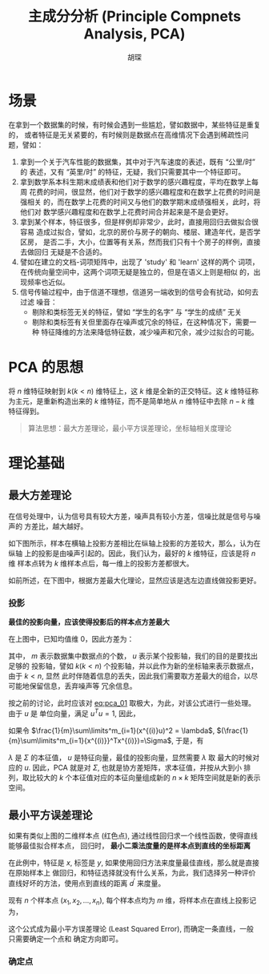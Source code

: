 #+TITLE: 主成分分析 (Principle Compnets Analysis, PCA)
#+AUTHOR: 胡琛

* 场景

  在拿到一个数据集的时候，有时候会遇到一些尴尬，譬如数据中，某些特征是重复的，
  或者特征是无关紧要的，有时候则是数据点在高维情况下会遇到稀疏性问题，譬如：

  1. 拿到一个关于汽车性能的数据集，其中对于汽车速度的表述，既有 “公里/时” 的
     表述，又有 “英里/时” 的特征，无疑，我们只需要其中一个特征即可。
  2. 拿到数学系本科生期末成绩表和他们对于数学的感兴趣程度，平均在数学上每周
     花费的时间，很显然，他们对于数学的感兴趣程度和在数学上花费的时间是强相关
     的，而在数学上花费的时间又与他们的数学期末成绩强相关，此时，将他们对
     数学感兴趣程度和在数学上花费时间合并起来是不是会更好。
  3. 拿到某个样本，特征很多，但是样例却非常少，此时，直接用回归去做拟合很容易
     造成过拟合，譬如，北京的房价与房子的朝向、楼层、建造年代，是否学区房，
     是否二手，大小，位置等有关系，然而我们只有十个房子的样例，直接去做回归
     无疑是不合适的。
  4. 譬如在建立的文档-词项矩阵中，出现了 'study' 和 'learn' 这样的两个
     词项，在传统向量空间中，这两个词项无疑是独立的，但是在语义上则是相似
     的，出现频率也近似。
  5. 信号传输过程中，由于信道不理想，信道另一端收到的信号会有扰动，如何去过滤
     噪音：
     - 剔除和类标签无关的特征，譬如 “学生的名字” 与 “学生的成绩” 无关
     - 剔除和类标签有关但里面存在噪声或冗余的特征，在这种情况下，需要一种
       特征降维的方法来降低特征数，减少噪声和冗余，减少过拟合的可能。

* PCA 的思想

  将 $n$ 维特征映射到 $k(k < n)$ 维特征上，这 $k$ 维是全新的正交特征。这 $k$ 
  维特征称为主元，是重新构造出来的 $k$ 维特征，而不是简单地从 $n$ 维特征中去除
  $n-k$ 维特征得到。

  #+BEGIN_QUOTE
  算法思想：最大方差理论，最小平方误差理论，坐标轴相关度理论
  #+END_QUOTE

* 理论基础

** 最大方差理论

   在信号处理中，认为信号具有较大方差，噪声具有较小方差，信噪比就是信号与噪声的
   方差比，越大越好。

   如下图所示，样本在横轴上投影方差相比在纵轴上投影的方差较大，那么，认为在纵轴
   上的投影是由噪声引起的。因此，我们认为，最好的 $k$ 维特征，应该是将 $n$ 维
   样本点转为 $k$ 维样本点后，每一维上的投影方差都很大。

   [[file:PCA/min_var.png]]

   如前所述，在下图中，根据方差最大化理论，显然应该是选左边直线做投影更好。

   [[file:PCA/min_var_which_better.png]]

*** 投影

    [[file:PCA/min_var_proj.png]]

    *最佳的投影向量，应该使得投影后的样本点方差最大*

    在上图中，已知均值维 0，因此方差为：

    #+NAME: eq:pca_01
    #+BEGIN_SRC latex :exports results
      \begin{equation}
        \begin{array}{lcl}
          \frac{1}{m}\sum\limits^m_{i=1}(x^{(i)}u)^2 &=& \frac{1}{m}\sum\limits^m_{i=1}
          (u^T{x^{(i)}}^Tx^{(i)}u)\\
          &=&u^T(\frac{1}{m}\sum\limits^m_{i=1}{x^{(i)}}^Tx^{(i)})u
          \end{array}
      \end{equation}
    #+END_SRC

    其中， $m$ 表示数据集中数据点的个数， $u$ 表示某个投影轴，我们的目的是要找出足够的
    投影轴，譬如 $k(k<n)$ 个投影轴，并以此作为新的坐标轴来表示数据点，由于 $k<n$, 显然
    此时伴随着信息的丢失，因此我们需要取方差最大的组合，以尽可能地保留信息，丢弃噪声等
    冗余信息。

    按之前的讨论，此时应该对 [[eq:pca_01]] 取极大，为此，对该公式进行一些处理。由于 $u$ 是
    单位向量，满足 $u^Tu=1$, 因此，

      \begin{equation}
        \begin{array}{lcl}
          u\frac{1}{m}\sum\limits^m_{i=1}(x^{(i)}u)^2 &=& uu^T\frac{1}{m}
          (\sum\limits^m_{i=1}{x^{(i)}}^Tx^{(i)})u\\
          &=&(\frac{1}{m}
          \sum\limits^m_{i=1}{x^{(i)}}^Tx^{(i)})u
        \end{array}
      \end{equation}

    如果令 $\frac{1}{m}\sum\limits^m_{i=1}(x^{(i)}u)^2 = \lambda$, 
    $(\frac{1}{m}\sum\limits^m_{i=1}{x^{(i)}}^Tx^{(i)})=\Sigma$, 于是，有

    #+BEGIN_SRC latex :exports results
      \begin{equation}
        \lambda u = \Sigma u
      \end{equation}
    #+END_SRC

    $\lambda$ 是 $\Sigma$ 的本征值， $u$ 是特征向量，最佳的投影向量，显然需要 $\lambda$ 取
    最大的时候对应的 $u$. 因此，PCA 就是对 $\Sigma$, 也就是协方差矩阵，求本征值，并按从大到小
    排列，取比较大的 $k$ 个本征值对应的本征向量组成新的 $n\times{}k$ 矩阵空间就是新的表示空间。 

** 最小平方误差理论

   [[file:PCA/least_sq_err.png]]
    
   如果有类似上图的二维样本点 (红色点), 通过线性回归求一个线性函数，使得直线能够最佳拟合样本点，
   回归时， *最小二乘法度量的是样本点到直线的坐标距离*
    
   在此例中，特征是 $x$, 标签是 $y$, 如果使用回归方法来度量最佳直线，那么就是直接在原始样本上
   做回归，和特征选择就没有什么关系，为此，我们选择另一种评价直线好坏的方法，使用点到直线的距离
   $d^{\prime}$ 来度量。
   
   现有 $n$ 个样本点 $(x_1,x_2,\ldots,x_n)$, 每个样本点均为 $m$ 维，将样本点在直线上投影记为，
   
   #+BEGIN_SRC latex :exports results 
     \begin{equation}
       \sum\limits^n_{k=1}||(x_k^{\prime}-x_k)||^2
     \end{equation}
   #+END_SRC
   
   这个公式成为最小平方误差理论 (Least Squared Error), 而确定一条直线，一般只需要确定一个点和
   确定方向即可。

*** 确定点

    
